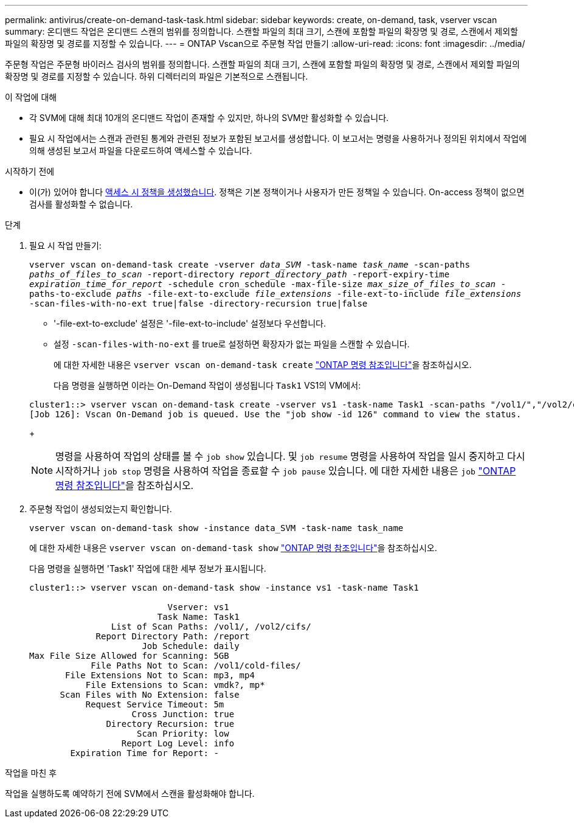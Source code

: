 ---
permalink: antivirus/create-on-demand-task-task.html 
sidebar: sidebar 
keywords: create, on-demand, task, vserver vscan 
summary: 온디맨드 작업은 온디맨드 스캔의 범위를 정의합니다. 스캔할 파일의 최대 크기, 스캔에 포함할 파일의 확장명 및 경로, 스캔에서 제외할 파일의 확장명 및 경로를 지정할 수 있습니다. 
---
= ONTAP Vscan으로 주문형 작업 만들기
:allow-uri-read: 
:icons: font
:imagesdir: ../media/


[role="lead"]
주문형 작업은 주문형 바이러스 검사의 범위를 정의합니다. 스캔할 파일의 최대 크기, 스캔에 포함할 파일의 확장명 및 경로, 스캔에서 제외할 파일의 확장명 및 경로를 지정할 수 있습니다. 하위 디렉터리의 파일은 기본적으로 스캔됩니다.

.이 작업에 대해
* 각 SVM에 대해 최대 10개의 온디맨드 작업이 존재할 수 있지만, 하나의 SVM만 활성화할 수 있습니다.
* 필요 시 작업에서는 스캔과 관련된 통계와 관련된 정보가 포함된 보고서를 생성합니다. 이 보고서는 명령을 사용하거나 정의된 위치에서 작업에 의해 생성된 보고서 파일을 다운로드하여 액세스할 수 있습니다.


.시작하기 전에
* 이(가) 있어야 합니다 xref:create-on-access-policy-task.html[액세스 시 정책을 생성했습니다]. 정책은 기본 정책이거나 사용자가 만든 정책일 수 있습니다. On-access 정책이 없으면 검사를 활성화할 수 없습니다.


.단계
. 필요 시 작업 만들기:
+
`vserver vscan on-demand-task create -vserver _data_SVM_ -task-name _task_name_ -scan-paths _paths_of_files_to_scan_ -report-directory _report_directory_path_ -report-expiry-time _expiration_time_for_report_ -schedule cron_schedule -max-file-size _max_size_of_files_to_scan_ -paths-to-exclude _paths_ -file-ext-to-exclude _file_extensions_ -file-ext-to-include _file_extensions_ -scan-files-with-no-ext true|false -directory-recursion true|false`

+
** '-file-ext-to-exclude' 설정은 '-file-ext-to-include' 설정보다 우선합니다.
** 설정 `-scan-files-with-no-ext` 를 true로 설정하면 확장자가 없는 파일을 스캔할 수 있습니다.
+
에 대한 자세한 내용은 `vserver vscan on-demand-task create` link:https://docs.netapp.com/us-en/ontap-cli/vserver-vscan-on-demand-task-create.html["ONTAP 명령 참조입니다"^]을 참조하십시오.



+
다음 명령을 실행하면 이라는 On-Demand 작업이 생성됩니다 `Task1` VS1의 VM에서:

+
[listing]
----
cluster1::> vserver vscan on-demand-task create -vserver vs1 -task-name Task1 -scan-paths "/vol1/","/vol2/cifs/" -report-directory "/report" -schedule daily -max-file-size 5GB -paths-to-exclude "/vol1/cold-files/" -file-ext-to-include "vmdk?","mp*" -file-ext-to-exclude "mp3","mp4" -scan-files-with-no-ext false
[Job 126]: Vscan On-Demand job is queued. Use the "job show -id 126" command to view the status.
----
+

NOTE: 명령을 사용하여 작업의 상태를 볼 수 `job show` 있습니다. 및 `job resume` 명령을 사용하여 작업을 일시 중지하고 다시 시작하거나 `job stop` 명령을 사용하여 작업을 종료할 수 `job pause` 있습니다. 에 대한 자세한 내용은 `job` link:https://docs.netapp.com/us-en/ontap-cli/search.html?q=job["ONTAP 명령 참조입니다"^]을 참조하십시오.

. 주문형 작업이 생성되었는지 확인합니다.
+
`vserver vscan on-demand-task show -instance data_SVM -task-name task_name`

+
에 대한 자세한 내용은 `vserver vscan on-demand-task show` link:https://docs.netapp.com/us-en/ontap-cli/vserver-vscan-on-demand-task-show.html["ONTAP 명령 참조입니다"^]을 참조하십시오.

+
다음 명령을 실행하면 'Task1' 작업에 대한 세부 정보가 표시됩니다.

+
[listing]
----
cluster1::> vserver vscan on-demand-task show -instance vs1 -task-name Task1

                           Vserver: vs1
                         Task Name: Task1
                List of Scan Paths: /vol1/, /vol2/cifs/
             Report Directory Path: /report
                      Job Schedule: daily
Max File Size Allowed for Scanning: 5GB
            File Paths Not to Scan: /vol1/cold-files/
       File Extensions Not to Scan: mp3, mp4
           File Extensions to Scan: vmdk?, mp*
      Scan Files with No Extension: false
           Request Service Timeout: 5m
                    Cross Junction: true
               Directory Recursion: true
                     Scan Priority: low
                  Report Log Level: info
        Expiration Time for Report: -
----


.작업을 마친 후
작업을 실행하도록 예약하기 전에 SVM에서 스캔을 활성화해야 합니다.
